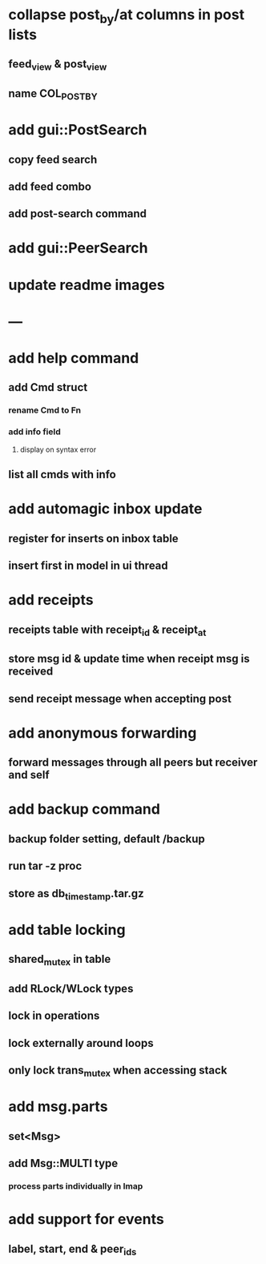 * collapse post_by/at columns in post lists
** feed_view & post_view
** name\nat COL_POST_BY
* add gui::PostSearch
** copy feed search
** add feed combo
** add post-search command
* add gui::PeerSearch
* update readme images
* ---
* add help command
** add Cmd struct
*** rename Cmd to Fn
*** add info field
**** display on syntax error
** list all cmds with info
* add automagic inbox update
** register for inserts on inbox table
** insert first in model in ui thread
* add receipts
** receipts table with receipt_id & receipt_at
** store msg id & update time when receipt msg is received
** send receipt message when accepting post
* add anonymous forwarding
** forward messages through all peers but receiver and self
* add backup command
** backup folder setting, default /backup
** run tar -z proc
** store as db_timestamp.tar.gz
* add table locking
** shared_mutex in table
** add RLock/WLock types
** lock in operations
** lock externally around loops
** only lock trans_mutex when accessing stack
* add msg.parts
** set<Msg>
** add Msg::MULTI type
*** process parts individually in Imap
* add support for events
** label, start, end & peer_ids
